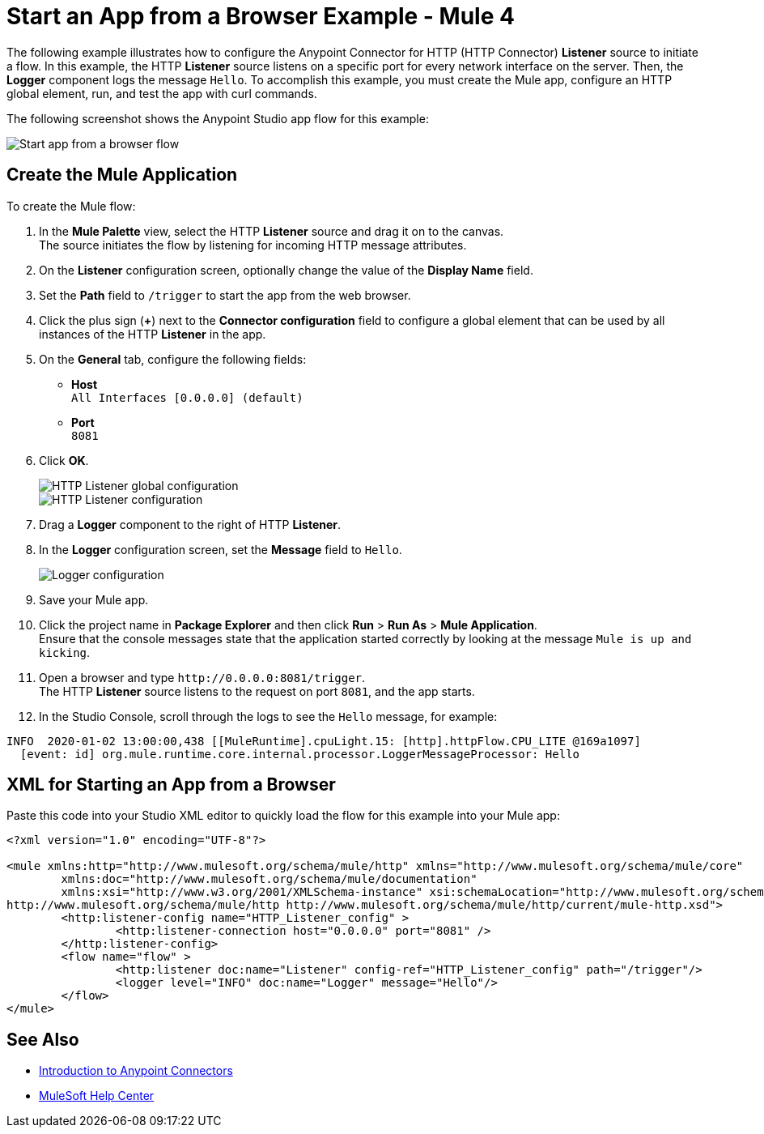 = Start an App from a Browser Example - Mule 4

The following example illustrates how to configure the Anypoint Connector for HTTP (HTTP Connector) *Listener* source to initiate a flow. In this example, the HTTP *Listener* source listens on a specific port for every network interface on the server. Then, the *Logger* component logs the message `Hello`.
To accomplish this example, you must create the Mule app, configure an HTTP global element, run, and test the app with curl commands.

The following screenshot shows the Anypoint Studio app flow for this example:

image::http-startapp-flow.png[Start app from a browser flow]

== Create the Mule Application

To create the Mule flow:

. In the *Mule Palette* view, select the HTTP *Listener* source and drag it on to the canvas. +
The source initiates the flow by listening for incoming HTTP message attributes.
. On the *Listener* configuration screen, optionally change the value of the *Display Name* field.
. Set the *Path* field to `/trigger` to start the app from the web browser.
. Click the plus sign (*+*) next to the *Connector configuration* field to configure a global element that can be used by all instances of the HTTP *Listener* in the app.
. On the *General* tab, configure the following fields:
+
* *Host* +
`All Interfaces [0.0.0.0] (default)`
* *Port* +
`8081`
+
[start=6]
. Click *OK*.
+
image::http-startapp-example-1.png[HTTP Listener global configuration]
+
image::http-startapp-example-2.png[HTTP Listener configuration]
+
[start=7]
. Drag a *Logger* component to the right of HTTP *Listener*.
. In the *Logger* configuration screen, set the *Message* field to `Hello`.
+
image::http-startapp-example-3.png[Logger configuration]
+
[start=9]
. Save your Mule app.
. Click the project name in *Package Explorer* and then click *Run* > *Run As* > *Mule Application*. +
Ensure that the console messages state that the application started correctly by looking at the message `Mule is up and kicking`.
. Open a browser and type `+http://0.0.0.0:8081/trigger+`. +
The HTTP *Listener* source listens to the request on port `8081`, and the app starts.
. In the Studio Console, scroll through the logs to see the `Hello` message, for example:

[source,console,linenums]
----
INFO  2020-01-02 13:00:00,438 [[MuleRuntime].cpuLight.15: [http].httpFlow.CPU_LITE @169a1097]
  [event: id] org.mule.runtime.core.internal.processor.LoggerMessageProcessor: Hello
----

== XML for Starting an App from a Browser

Paste this code into your Studio XML editor to quickly load the flow for this example into your Mule app:

[source,xml,linenums]
----
<?xml version="1.0" encoding="UTF-8"?>

<mule xmlns:http="http://www.mulesoft.org/schema/mule/http" xmlns="http://www.mulesoft.org/schema/mule/core"
	xmlns:doc="http://www.mulesoft.org/schema/mule/documentation"
	xmlns:xsi="http://www.w3.org/2001/XMLSchema-instance" xsi:schemaLocation="http://www.mulesoft.org/schema/mule/core http://www.mulesoft.org/schema/mule/core/current/mule.xsd
http://www.mulesoft.org/schema/mule/http http://www.mulesoft.org/schema/mule/http/current/mule-http.xsd">
	<http:listener-config name="HTTP_Listener_config" >
		<http:listener-connection host="0.0.0.0" port="8081" />
	</http:listener-config>
	<flow name="flow" >
		<http:listener doc:name="Listener" config-ref="HTTP_Listener_config" path="/trigger"/>
		<logger level="INFO" doc:name="Logger" message="Hello"/>
	</flow>
</mule>

----

== See Also

* xref:connectors::introduction/introduction-to-anypoint-connectors.adoc[Introduction to Anypoint Connectors]
* https://help.mulesoft.com[MuleSoft Help Center]

